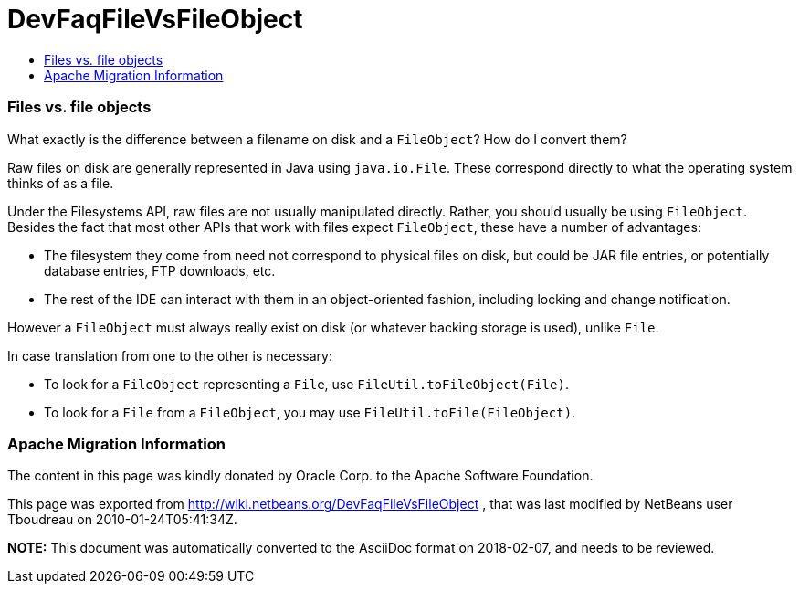 // 
//     Licensed to the Apache Software Foundation (ASF) under one
//     or more contributor license agreements.  See the NOTICE file
//     distributed with this work for additional information
//     regarding copyright ownership.  The ASF licenses this file
//     to you under the Apache License, Version 2.0 (the
//     "License"); you may not use this file except in compliance
//     with the License.  You may obtain a copy of the License at
// 
//       http://www.apache.org/licenses/LICENSE-2.0
// 
//     Unless required by applicable law or agreed to in writing,
//     software distributed under the License is distributed on an
//     "AS IS" BASIS, WITHOUT WARRANTIES OR CONDITIONS OF ANY
//     KIND, either express or implied.  See the License for the
//     specific language governing permissions and limitations
//     under the License.
//

= DevFaqFileVsFileObject
:jbake-type: wiki
:jbake-tags: wiki, devfaq, needsreview
:jbake-status: published
:keywords: Apache NetBeans wiki DevFaqFileVsFileObject
:description: Apache NetBeans wiki DevFaqFileVsFileObject
:toc: left
:toc-title:
:syntax: true

=== Files vs. file objects

What exactly is the difference between a filename on disk and a
`FileObject`? How do I convert them?

Raw files on disk are generally represented in Java using `java.io.File`. These correspond directly to what the operating system thinks of as a file.

Under the Filesystems API, raw files are not usually manipulated
directly. Rather, you should usually be using `FileObject`.
Besides the fact that most other APIs that
work with files expect `FileObject`, these have a
number of advantages:

* The filesystem they come from need not correspond to physical files on disk, but could be JAR file entries, or potentially database entries, FTP downloads, etc.

* The rest of the IDE can interact with them in an object-oriented fashion, including locking and change notification.

However a `FileObject` must always really exist on disk (or whatever backing storage is used), unlike `File`.

In case translation from one to the other is necessary:

* To look for a `FileObject` representing a `File`, use `FileUtil.toFileObject(File)`.
* To look for a `File` from a `FileObject`, you may use `FileUtil.toFile(FileObject)`.

=== Apache Migration Information

The content in this page was kindly donated by Oracle Corp. to the
Apache Software Foundation.

This page was exported from link:http://wiki.netbeans.org/DevFaqFileVsFileObject[http://wiki.netbeans.org/DevFaqFileVsFileObject] , 
that was last modified by NetBeans user Tboudreau 
on 2010-01-24T05:41:34Z.


*NOTE:* This document was automatically converted to the AsciiDoc format on 2018-02-07, and needs to be reviewed.
